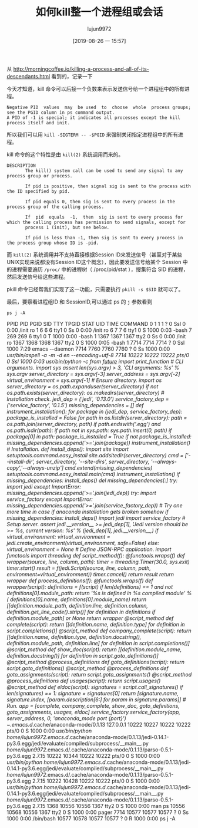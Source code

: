 #+TITLE: 如何kill整一个进程组或会话
#+AUTHOR: lujun9972
#+TAGS: linux和它的小伙伴
#+DATE: [2019-08-26 一 15:57]
#+LANGUAGE:  zh-CN
#+STARTUP:  inlineimages
#+OPTIONS:  H:6 num:nil toc:t \n:nil ::t |:t ^:nil -:nil f:t *:t <:nil

从 http://morningcoffee.io/killing-a-process-and-all-of-its-descendants.html 看到的，记录一下

今天才知道，kill 命令可以后接一个负数来表示发送信号给一个进程组中的所有进程。
#+begin_example
  Negative PID  values  may  be used  to  choose  whole  process groups; see the PGID column in ps command output.  
  A PID of -1 is special; it indicates all processes except the kill process itself and init.
#+end_example

所以我们可以用 =kill -SIGTERM -- -$PGID= 来强制关闭指定进程组中的所有进程。

kill 命令的这个特性是由 =kill(2)= 系统调用而来的。
#+begin_example
  DESCRIPTION
         The kill() system call can be used to send any signal to any process group or process.

         If pid is positive, then signal sig is sent to the process with the ID specified by pid.

         If pid equals 0, then sig is sent to every process in the process group of the calling process.

         If  pid  equals  -1,  then  sig is sent to every process for which the calling process has permission to send signals, except for
         process 1 (init), but see below.

         If pid is less than -1, then sig is sent to every process in the process group whose ID is -pid.
#+end_example

而 =kill(2)= 系统调用并不支持直接根据Session ID来发送信号（甚至对于某些UNIX实现来说都没有Session ID这个概念），因此要发送信号给某个 Session 中的进程需要遍历 =/proc/= 中的进程树（ /proc/pid/stat ），搜集符合 SID 的进程，然后发送信号给这些进程。

pkill 命令已经帮我们实现了这一功能，只需要执行 =pkill -s $SID= 就可以了。


最后，要察看进程组ID 和 SessionID,可以通过 ps 的 =j= 参数看到
#+begin_src shell :results raw :results org
  ps j -A
#+end_src

#+RESULTS:
#+begin_src org
 PPID   PID  PGID   SID TTY      TPGID STAT   UID   TIME COMMAND
    0     1     1     1 ?            0 Ssl      0   0:00 /init ro
    1     6     6     6 tty1         0 Ss       0   0:00 /init ro
    6     7     7     6 tty1         0 S     1000   0:03 -bash
    7   269   269     6 tty1         0 T     1000   0:00 -bash
    1  1367  1367  1367 tty2         0 Ss       0   0:00 /init ro
 1367  1368  1368  1367 tty2         0 S     1000   0:05 -bash
    1  7714  7714  7714 ?            0 Ssl   1000   7:37 emacs --daemon
 7714  7760  7760  7760 ?            0 Ss    1000   0:00 /usr/bin/aspell -a -m -d en --encoding=utf-8
 7714 10222 10222 10222 pts/0        0 Ssl   1000   0:03 /usr/bin/python -c  from __future__ import print_function  # CLI arguments.  import sys  assert len(sys.argv) > 3, 'CLI arguments: %s' % sys.argv  server_directory = sys.argv[-3] server_address = sys.argv[-2] virtual_environment = sys.argv[-1]  # Ensure directory.  import os  server_directory = os.path.expanduser(server_directory)  if not os.path.exists(server_directory):     os.makedirs(server_directory)  # Installation check.  jedi_dep = ('jedi', '0.13.0') service_factory_dep = ('service_factory', '0.1.5')  missing_dependencies = []  def instrument_installation():     for package in (jedi_dep, service_factory_dep):         package_is_installed = False         for path in os.listdir(server_directory):             path = os.path.join(server_directory, path)             if path.endswith('.egg') and os.path.isdir(path):                 if path not in sys.path:                     sys.path.insert(0, path)                 if package[0] in path:                     package_is_installed = True         if not package_is_installed:             missing_dependencies.append('>='.join(package))  instrument_installation()  # Installation.  def install_deps():     import site     import setuptools.command.easy_install     site.addsitedir(server_directory)     cmd = ['--install-dir', server_directory,            '--site-dirs', server_directory,            '--always-copy','--always-unzip']     cmd.extend(missing_dependencies)     setuptools.command.easy_install.main(cmd)     instrument_installation()  if missing_dependencies:     install_deps()  del missing_dependencies[:]  try:     import jedi except ImportError:     missing_dependencies.append('>='.join(jedi_dep))  try:     import service_factory except ImportError:     missing_dependencies.append('>='.join(service_factory_dep))  # Try one more time in case if anaconda installation gets broken somehow if missing_dependencies:     install_deps()     import jedi     import service_factory  # Setup server.  assert jedi.__version__ >= jedi_dep[1], 'Jedi version should be >= %s, current version: %s' % (jedi_dep[1], jedi.__version__,)  if virtual_environment:     virtual_environment = jedi.create_environment(virtual_environment, safe=False) else:     virtual_environment = None  # Define JSON-RPC application.  import functools import threading  def script_method(f):     @functools.wraps(f)     def wrapper(source, line, column, path):         timer = threading.Timer(30.0, sys.exit)         timer.start()         result = f(jedi.Script(source, line, column, path, environment=virtual_environment))         timer.cancel()         return result     return wrapper  def process_definitions(f):     @functools.wraps(f)     def wrapper(script):         definitions = f(script)         if len(definitions) == 1 and not definitions[0].module_path:             return '%s is defined in %s compiled module' % (                 definitions[0].name, definitions[0].module_name)         return [[definition.module_path,                  definition.line,                  definition.column,                  definition.get_line_code().strip()]                 for definition in definitions                 if definition.module_path] or None     return wrapper  @script_method def complete(script):     return [[definition.name, definition.type]             for definition in script.completions()]  @script_method def company_complete(script):     return [[definition.name,              definition.type,              definition.docstring(),              definition.module_path,              definition.line]             for definition in script.completions()]  @script_method def show_doc(script):     return [[definition.module_name, definition.docstring()]             for definition in script.goto_definitions()]  @script_method @process_definitions def goto_definitions(script):     return script.goto_definitions()  @script_method @process_definitions def goto_assignments(script):     return script.goto_assignments()  @script_method @process_definitions def usages(script):     return script.usages()  @script_method def eldoc(script):     signatures = script.call_signatures()     if len(signatures) == 1:         signature = signatures[0]         return [signature.name,                 signature.index,                 [param.description[6:] for param in signature.params]]  # Run.  app = [complete, company_complete, show_doc, goto_definitions, goto_assignments, usages, eldoc]  service_factory.service_factory(app, server_address, 0, 'anaconda_mode port {port}')  ~/.emacs.d/.cache/anaconda-mode/0.1.13 127.0.0.1
10222 10227 10222 10222 pts/0        0 S     1000   0:00 /usr/bin/python /home/lujun9972/.emacs.d/.cache/anaconda-mode/0.1.13/jedi-0.14.1-py3.6.egg/jedi/evaluate/compiled/subprocess/__main__.py /home/lujun9972/.emacs.d/.cache/anaconda-mode/0.1.13/parso-0.5.1-py3.6.egg 2.7.15
10222 10344 10222 10222 pts/0        0 S     1000   0:00 /usr/bin/python /home/lujun9972/.emacs.d/.cache/anaconda-mode/0.1.13/jedi-0.14.1-py3.6.egg/jedi/evaluate/compiled/subprocess/__main__.py /home/lujun9972/.emacs.d/.cache/anaconda-mode/0.1.13/parso-0.5.1-py3.6.egg 2.7.15
10222 10428 10222 10222 pts/0        0 S     1000   0:00 /usr/bin/python /home/lujun9972/.emacs.d/.cache/anaconda-mode/0.1.13/jedi-0.14.1-py3.6.egg/jedi/evaluate/compiled/subprocess/__main__.py /home/lujun9972/.emacs.d/.cache/anaconda-mode/0.1.13/parso-0.5.1-py3.6.egg 2.7.15
 7714 10610 10610 10610 ?            0 Ss    1000   0:00 /bin/bash
10610 10611 10610 10610 ?            0 R     1000   0:00 ps j -A
#+end_src
 PPID   PID  PGID   SID TTY      TPGID STAT   UID   TIME COMMAND
    0     1     1     1 ?            0 Ssl      0   0:00 /init ro
    1     6     6     6 tty1         0 Ss       0   0:00 /init ro
    6     7     7     6 tty1         0 S     1000   0:03 -bash
    7   269   269     6 tty1         0 T     1000   0:00 -bash
    1  1367  1367  1367 tty2         0 Ss       0   0:00 /init ro
 1367  1368  1368  1367 tty2         0 S     1000   0:05 -bash
    1  7714  7714  7714 ?            0 Ssl   1000   7:29 emacs --daemon
 7714  7760  7760  7760 ?            0 Ss    1000   0:00 /usr/bin/aspell -a -m -d en --encoding=utf-8
 7714 10222 10222 10222 pts/0        0 Ssl   1000   0:03 /usr/bin/python -c  from __future__ import print_function  # CLI arguments.  import sys  assert len(sys.argv) > 3, 'CLI arguments: %s' % sys.argv  server_directory = sys.argv[-3] server_address = sys.argv[-2] virtual_environment = sys.argv[-1]  # Ensure directory.  import os  server_directory = os.path.expanduser(server_directory)  if not os.path.exists(server_directory):     os.makedirs(server_directory)  # Installation check.  jedi_dep = ('jedi', '0.13.0') service_factory_dep = ('service_factory', '0.1.5')  missing_dependencies = []  def instrument_installation():     for package in (jedi_dep, service_factory_dep):         package_is_installed = False         for path in os.listdir(server_directory):             path = os.path.join(server_directory, path)             if path.endswith('.egg') and os.path.isdir(path):                 if path not in sys.path:                     sys.path.insert(0, path)                 if package[0] in path:                     package_is_installed = True         if not package_is_installed:             missing_dependencies.append('>='.join(package))  instrument_installation()  # Installation.  def install_deps():     import site     import setuptools.command.easy_install     site.addsitedir(server_directory)     cmd = ['--install-dir', server_directory,            '--site-dirs', server_directory,            '--always-copy','--always-unzip']     cmd.extend(missing_dependencies)     setuptools.command.easy_install.main(cmd)     instrument_installation()  if missing_dependencies:     install_deps()  del missing_dependencies[:]  try:     import jedi except ImportError:     missing_dependencies.append('>='.join(jedi_dep))  try:     import service_factory except ImportError:     missing_dependencies.append('>='.join(service_factory_dep))  # Try one more time in case if anaconda installation gets broken somehow if missing_dependencies:     install_deps()     import jedi     import service_factory  # Setup server.  assert jedi.__version__ >= jedi_dep[1], 'Jedi version should be >= %s, current version: %s' % (jedi_dep[1], jedi.__version__,)  if virtual_environment:     virtual_environment = jedi.create_environment(virtual_environment, safe=False) else:     virtual_environment = None  # Define JSON-RPC application.  import functools import threading  def script_method(f):     @functools.wraps(f)     def wrapper(source, line, column, path):         timer = threading.Timer(30.0, sys.exit)         timer.start()         result = f(jedi.Script(source, line, column, path, environment=virtual_environment))         timer.cancel()         return result     return wrapper  def process_definitions(f):     @functools.wraps(f)     def wrapper(script):         definitions = f(script)         if len(definitions) == 1 and not definitions[0].module_path:             return '%s is defined in %s compiled module' % (                 definitions[0].name, definitions[0].module_name)         return [[definition.module_path,                  definition.line,                  definition.column,                  definition.get_line_code().strip()]                 for definition in definitions                 if definition.module_path] or None     return wrapper  @script_method def complete(script):     return [[definition.name, definition.type]             for definition in script.completions()]  @script_method def company_complete(script):     return [[definition.name,              definition.type,              definition.docstring(),              definition.module_path,              definition.line]             for definition in script.completions()]  @script_method def show_doc(script):     return [[definition.module_name, definition.docstring()]             for definition in script.goto_definitions()]  @script_method @process_definitions def goto_definitions(script):     return script.goto_definitions()  @script_method @process_definitions def goto_assignments(script):     return script.goto_assignments()  @script_method @process_definitions def usages(script):     return script.usages()  @script_method def eldoc(script):     signatures = script.call_signatures()     if len(signatures) == 1:         signature = signatures[0]         return [signature.name,                 signature.index,                 [param.description[6:] for param in signature.params]]  # Run.  app = [complete, company_complete, show_doc, goto_definitions, goto_assignments, usages, eldoc]  service_factory.service_factory(app, server_address, 0, 'anaconda_mode port {port}')  ~/.emacs.d/.cache/anaconda-mode/0.1.13 127.0.0.1
10222 10227 10222 10222 pts/0        0 S     1000   0:00 /usr/bin/python /home/lujun9972/.emacs.d/.cache/anaconda-mode/0.1.13/jedi-0.14.1-py3.6.egg/jedi/evaluate/compiled/subprocess/__main__.py /home/lujun9972/.emacs.d/.cache/anaconda-mode/0.1.13/parso-0.5.1-py3.6.egg 2.7.15
10222 10344 10222 10222 pts/0        0 S     1000   0:00 /usr/bin/python /home/lujun9972/.emacs.d/.cache/anaconda-mode/0.1.13/jedi-0.14.1-py3.6.egg/jedi/evaluate/compiled/subprocess/__main__.py /home/lujun9972/.emacs.d/.cache/anaconda-mode/0.1.13/parso-0.5.1-py3.6.egg 2.7.15
10222 10428 10222 10222 pts/0        0 S     1000   0:00 /usr/bin/python /home/lujun9972/.emacs.d/.cache/anaconda-mode/0.1.13/jedi-0.14.1-py3.6.egg/jedi/evaluate/compiled/subprocess/__main__.py /home/lujun9972/.emacs.d/.cache/anaconda-mode/0.1.13/parso-0.5.1-py3.6.egg 2.7.15
 1368 10556 10556  1367 tty2         0 S     1000   0:00 man ps
10556 10568 10556  1367 tty2         0 S     1000   0:00 pager
 7714 10577 10577 10577 ?            0 Ss    1000   0:00 /bin/bash
10577 10578 10577 10577 ?            0 R     1000   0:00 ps j -A
